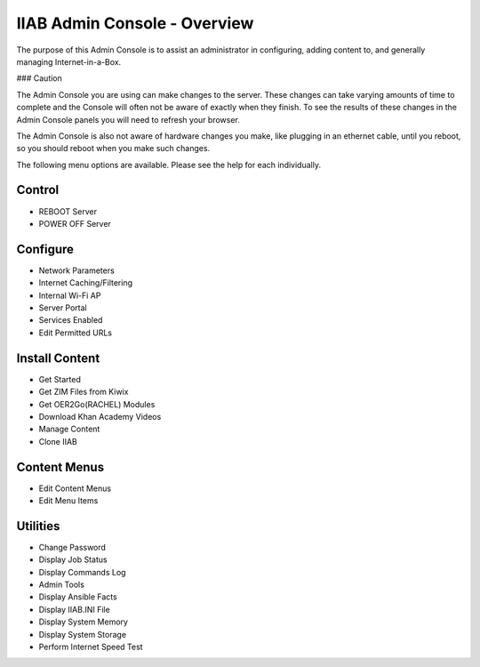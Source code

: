 IIAB Admin Console - Overview
=============================

The purpose of this Admin Console is to assist an administrator in configuring, adding content to, and generally managing
Internet-in-a-Box.

### Caution

The Admin Console you are using can make changes to the server.  These changes can take varying amounts of time to complete
and the Console will often not be aware of exactly when they finish.  To see the results of these changes in the Admin Console
panels you will need to refresh your browser.

The Admin Console is also not aware of hardware changes you make, like plugging in an ethernet cable, until you reboot, so you
should reboot when you make such changes.

The following menu options are available.  Please see the help for each individually.

Control
-------

* REBOOT Server
* POWER OFF Server

Configure
---------

* Network Parameters
* Internet Caching/Filtering
* Internal Wi-Fi AP
* Server Portal
* Services Enabled
* Edit Permitted URLs

Install Content
---------------

* Get Started
* Get ZIM Files from Kiwix
* Get OER2Go(RACHEL) Modules
* Download Khan Academy Videos
* Manage Content
* Clone IIAB

Content Menus
-------------

* Edit Content Menus
* Edit Menu Items

Utilities
---------

* Change Password
* Display Job Status
* Display Commands Log
* Admin Tools
* Display Ansible Facts
* Display IIAB.INI File
* Display System Memory
* Display System Storage
* Perform Internet Speed Test
